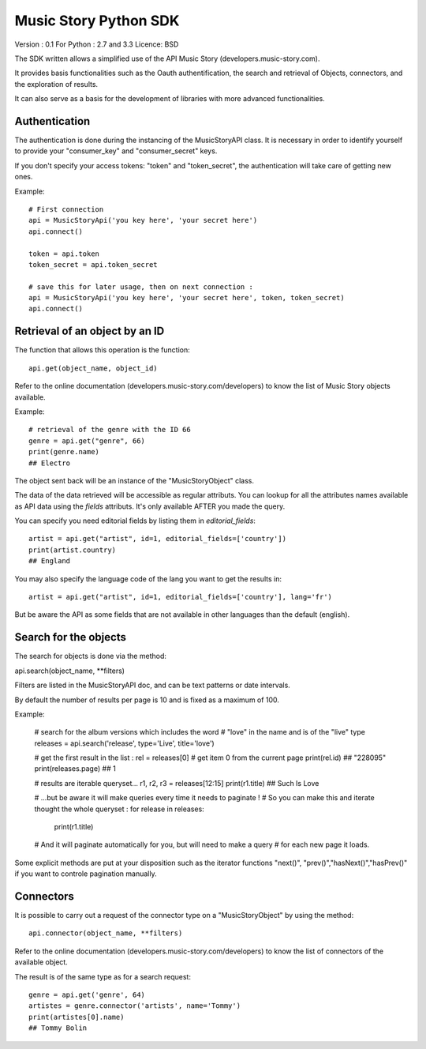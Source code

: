 Music Story Python SDK
=======================

Version : 0.1
For Python : 2.7 and 3.3
Licence: BSD

The SDK written allows a simplified use of the API Music Story (developers.music-story.com).

It provides basis functionalities such as the Oauth authentification, the search and retrieval of Objects, connectors, and the exploration of results.

It can also serve as a basis for the development of libraries with more advanced functionalities.


Authentication
--------------

The authentication is done during the instancing of the MusicStoryAPI class.
It is necessary in order to identify yourself to provide your "consumer_key" and "consumer_secret" keys.

If you don't specify your access tokens: "token" and "token_secret", the authentication will take care of getting new ones.


Example::

    # First connection
    api = MusicStoryApi('you key here', 'your secret here')
    api.connect()

    token = api.token
    token_secret = api.token_secret

    # save this for later usage, then on next connection :
    api = MusicStoryApi('you key here', 'your secret here', token, token_secret)
    api.connect()



Retrieval of an object by an ID
---------------------------------

The function that allows this operation is the function::

    api.get(object_name, object_id)

Refer to the online documentation (developers.music-story.com/developers) to know the list of Music Story objects available.

Example::

    # retrieval of the genre with the ID 66
    genre = api.get("genre", 66)
    print(genre.name)
    ## Electro

The object sent back will be an instance of the "MusicStoryObject" class.

The data of the data retrieved will be accessible as regular attributs. You
can lookup for all the attributes names available as API data using
the `fields` attributs. It's only available AFTER you made the query.

You can specify you need editorial fields by listing them in `editorial_fields`::

    artist = api.get("artist", id=1, editorial_fields=['country'])
    print(artist.country)
    ## England

You may also specify the language code of the lang you want to get the results in::

    artist = api.get("artist", id=1, editorial_fields=['country'], lang='fr')

But be aware the API as some fields that are not available in other languages
than the default (english).


Search for the objects
-----------------------

The search for objects is done via the method::

api.search(object_name, **filters)

Filters are listed in the MusicStoryAPI doc, and can be text patterns or date
intervals.

By default the number of results per page is 10 and is fixed as a maximum of 100.

Example:

    # search for the album versions which includes the word
    # "love" in the name and is of the "live" type
    releases = api.search('release', type='Live', title='love')

    # get the first result in the list :
    rel = releases[0] # get item 0 from the current page
    print(rel.id)
    ## "228095"
    print(releases.page)
    ## 1

    # results are iterable queryset...
    r1, r2, r3 = releases[12:15]
    print(r1.title)
    ## Such Is Love

    # ...but be aware it will make queries every time it needs to paginate !
    # So you can make this and iterate thought the whole queryset :
    for release in releases:
        print(r1.title)
    # And it will paginate automatically for you, but will need to make a query
    # for each new page it loads.


Some explicit methods are put at your disposition such as the iterator functions "next()", "prev()","hasNext()","hasPrev()" if you want to controle pagination manually.


Connectors
-----------

It is possible to carry out a request of the connector type on a "MusicStoryObject" by using the method::

    api.connector(object_name, **filters)

Refer to the online documentation (developers.music-story.com/developers) to know the list of connectors of the available object.

The result is of the same type as for a search request::

    genre = api.get('genre', 64)
    artistes = genre.connector('artists', name='Tommy')
    print(artistes[0].name)
    ## Tommy Bolin
